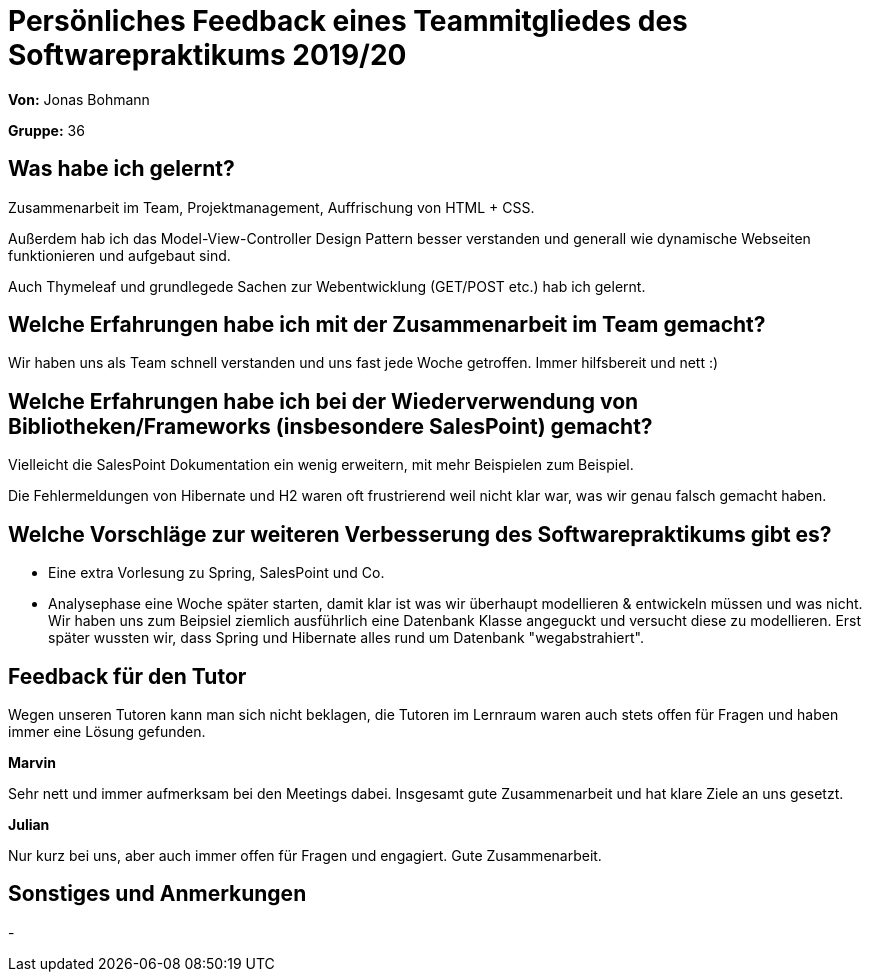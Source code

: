 = Persönliches Feedback eines Teammitgliedes des Softwarepraktikums 2019/20
// Auch wenn der Bogen nicht anonymisiert ist, dürfen Sie gern Ihre Meinung offen kundtun.
// Sowohl positive als auch negative Anmerkungen werden gern gesehen und zur stetigen Verbesserung genutzt.
// Versuchen Sie in dieser Auswertung also stets sowohl Positives wie auch Negatives zu erwähnen.

**Von:** Jonas Bohmann

**Gruppe:** 36

== Was habe ich gelernt?

Zusammenarbeit im Team, Projektmanagement, Auffrischung von HTML + CSS.

Außerdem hab ich das Model-View-Controller Design Pattern besser verstanden und generall wie dynamische Webseiten funktionieren und aufgebaut sind.

Auch Thymeleaf und grundlegede Sachen zur Webentwicklung (GET/POST etc.) hab ich gelernt.

== Welche Erfahrungen habe ich mit der Zusammenarbeit im Team gemacht?

Wir haben uns als Team schnell verstanden und uns fast jede Woche getroffen. Immer hilfsbereit und nett :)

== Welche Erfahrungen habe ich bei der Wiederverwendung von Bibliotheken/Frameworks (insbesondere SalesPoint) gemacht?

Vielleicht die SalesPoint Dokumentation ein wenig erweitern, mit mehr Beispielen zum Beispiel.

Die Fehlermeldungen von Hibernate und H2 waren oft frustrierend weil nicht klar war, was wir genau falsch gemacht haben.

== Welche Vorschläge zur weiteren Verbesserung des Softwarepraktikums gibt es?

- Eine extra Vorlesung zu Spring, SalesPoint und Co.

- Analysephase eine Woche später starten, damit klar ist was wir überhaupt modellieren & entwickeln müssen und was nicht. Wir haben uns zum Beipsiel ziemlich ausführlich
  eine Datenbank Klasse angeguckt und versucht diese zu modellieren. Erst später wussten wir, dass Spring und Hibernate alles rund um Datenbank "wegabstrahiert".


== Feedback für den Tutor

Wegen unseren Tutoren kann man sich nicht beklagen, die Tutoren im Lernraum waren auch stets offen für Fragen und haben immer eine Lösung gefunden.

**Marvin**

Sehr nett und immer aufmerksam bei den Meetings dabei. Insgesamt gute Zusammenarbeit und hat klare Ziele an uns gesetzt.

**Julian**

Nur kurz bei uns, aber auch immer offen für Fragen und engagiert. Gute Zusammenarbeit.


== Sonstiges und Anmerkungen

-
